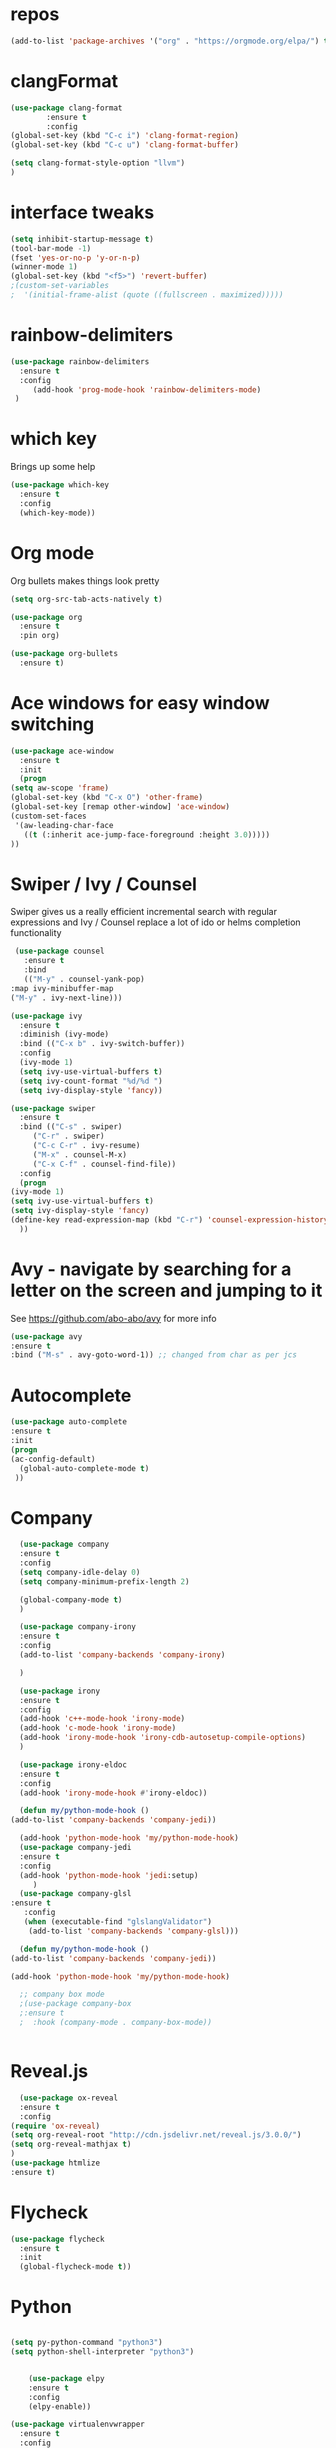 #+STARTUP: overview 
#+PROPERTY: header-args :comments yes :results silent
* repos
 #+BEGIN_SRC emacs-lisp
  (add-to-list 'package-archives '("org" . "https://orgmode.org/elpa/") t)

 #+END_SRC
* clangFormat
 #+Begin_SRC emacs-lisp
   (use-package clang-format
	       :ensure t
	       :config
   (global-set-key (kbd "C-c i") 'clang-format-region)
   (global-set-key (kbd "C-c u") 'clang-format-buffer)

   (setq clang-format-style-option "llvm")
   )
 #+END_SRC
* interface tweaks
 #+BEGIN_SRC emacs-lisp
   (setq inhibit-startup-message t)
   (tool-bar-mode -1)
   (fset 'yes-or-no-p 'y-or-n-p)
   (winner-mode 1)
   (global-set-key (kbd "<f5>") 'revert-buffer)
   ;(custom-set-variables
   ;  '(initial-frame-alist (quote ((fullscreen . maximized)))))
 #+END_SRC

* rainbow-delimiters
 #+BEGIN_SRC emacs-lisp
   (use-package rainbow-delimiters
     :ensure t
     :config
        (add-hook 'prog-mode-hook 'rainbow-delimiters-mode)
    )

 #+END_SRC
* which key
  Brings up some help
  #+BEGIN_SRC emacs-lisp
  (use-package which-key
	:ensure t 
	:config
	(which-key-mode))
  #+END_SRC

* Org mode
  Org bullets makes things look pretty
  #+BEGIN_SRC emacs-lisp
	(setq org-src-tab-acts-natively t)

	(use-package org 
	  :ensure t
	  :pin org)

	(use-package org-bullets
	  :ensure t)  
  #+END_SRC



* Ace windows for easy window switching
  #+BEGIN_SRC emacs-lisp
    (use-package ace-window
      :ensure t
      :init
      (progn
	(setq aw-scope 'frame)
	(global-set-key (kbd "C-x O") 'other-frame)
	(global-set-key [remap other-window] 'ace-window)
	(custom-set-faces
	 '(aw-leading-char-face
	   ((t (:inherit ace-jump-face-foreground :height 3.0))))) 
	))
  #+END_SRC

  #+RESULTS:

* Swiper / Ivy / Counsel
  Swiper gives us a really efficient incremental search with regular expressions
  and Ivy / Counsel replace a lot of ido or helms completion functionality
  #+BEGIN_SRC emacs-lisp
     (use-package counsel
       :ensure t
       :bind
       (("M-y" . counsel-yank-pop)
	:map ivy-minibuffer-map
	("M-y" . ivy-next-line)))

    (use-package ivy
      :ensure t
      :diminish (ivy-mode)
      :bind (("C-x b" . ivy-switch-buffer))
      :config
      (ivy-mode 1)
      (setq ivy-use-virtual-buffers t)
      (setq ivy-count-format "%d/%d ")
      (setq ivy-display-style 'fancy))

    (use-package swiper
      :ensure t
      :bind (("C-s" . swiper)
	     ("C-r" . swiper)
	     ("C-c C-r" . ivy-resume)
	     ("M-x" . counsel-M-x)
	     ("C-x C-f" . counsel-find-file))
      :config
      (progn
	(ivy-mode 1)
	(setq ivy-use-virtual-buffers t)
	(setq ivy-display-style 'fancy)
	(define-key read-expression-map (kbd "C-r") 'counsel-expression-history)
      ))
  #+END_SRC

* Avy - navigate by searching for a letter on the screen and jumping to it
  See https://github.com/abo-abo/avy for more info
  #+BEGIN_SRC emacs-lisp
  (use-package avy
  :ensure t
  :bind ("M-s" . avy-goto-word-1)) ;; changed from char as per jcs
  #+END_SRC

* Autocomplete
  #+BEGIN_SRC emacs-lisp  :tangle no
     (use-package auto-complete 
     :ensure t
     :init
     (progn
     (ac-config-default)
       (global-auto-complete-mode t)
      ))
  #+END_SRC
* Company
 #+BEGIN_SRC emacs-lisp
       (use-package company
       :ensure t
       :config
       (setq company-idle-delay 0)
       (setq company-minimum-prefix-length 2)

       (global-company-mode t)
       )

       (use-package company-irony
       :ensure t
       :config 
       (add-to-list 'company-backends 'company-irony)

       )

       (use-package irony
       :ensure t
       :config
       (add-hook 'c++-mode-hook 'irony-mode)
       (add-hook 'c-mode-hook 'irony-mode)
       (add-hook 'irony-mode-hook 'irony-cdb-autosetup-compile-options)
       )

       (use-package irony-eldoc
       :ensure t
       :config
       (add-hook 'irony-mode-hook #'irony-eldoc))

       (defun my/python-mode-hook ()
	 (add-to-list 'company-backends 'company-jedi))

       (add-hook 'python-mode-hook 'my/python-mode-hook)
       (use-package company-jedi
	   :ensure t
	   :config
	   (add-hook 'python-mode-hook 'jedi:setup)
	      )
       (use-package company-glsl
	 :ensure t
	    :config
	    (when (executable-find "glslangValidator")
	     (add-to-list 'company-backends 'company-glsl)))

       (defun my/python-mode-hook ()
	 (add-to-list 'company-backends 'company-jedi))

	 (add-hook 'python-mode-hook 'my/python-mode-hook)

       ;; company box mode
       ;(use-package company-box
       ;:ensure t
       ;  :hook (company-mode . company-box-mode)) 


 #+END_SRC

* Reveal.js
  #+BEGIN_SRC emacs-lisp  :tangle no
      (use-package ox-reveal
      :ensure t
      :config
	(require 'ox-reveal)
	(setq org-reveal-root "http://cdn.jsdelivr.net/reveal.js/3.0.0/")
	(setq org-reveal-mathjax t)
	)
	(use-package htmlize
	:ensure t)
  #+END_SRC  
* Flycheck
  #+BEGIN_SRC emacs-lisp
    (use-package flycheck
      :ensure t
      :init
      (global-flycheck-mode t))
  #+END_SRC
* Python
  #+BEGIN_SRC emacs-lisp

        (setq py-python-command "python3")
        (setq python-shell-interpreter "python3")
 

            (use-package elpy
            :ensure t
            :config 
            (elpy-enable))

        (use-package virtualenvwrapper
          :ensure t
          :config
          (venv-initialize-interactive-shells)
          (venv-initialize-eshell))

  #+END_SRC
* Yasnippet
  #+BEGIN_SRC emacs-lisp
    (use-package yasnippet
      :ensure t
      :init
        (yas-global-mode 1))

;    (use-package yasnippet-snippets
;      :ensure t)
  #+END_SRC

  #+RESULTS:

* Undo Tree
  #+BEGIN_SRC emacs-lisp
    (use-package undo-tree
      :ensure t
      :init
      (global-undo-tree-mode))
  #+END_SRC
* Better Shell
 #+BEGIN_SRC emacs-lisp :tangle no
   (use-package better-shell
       :ensure t
       :bind (("C-\"" . better-shell-shell)
	      ("C-:" . better-shell-remote-open)))
 #+END_SRC
* c++
 #+BEGIN_SRC emacs-lisp
   (use-package ggtags
   :ensure t
   :config 
   (add-hook 'c-mode-common-hook
	     (lambda ()
	       (when (derived-mode-p 'c-mode 'c++-mode 'java-mode)
		 (ggtags-mode 1))))
   )

 #+END_SRC
* cmake-ide
  #+BEGIN_SRC emacs-lisp
    (use-package cmake-ide
		:ensure t)
    (cmake-ide-setup)

  #+END_SRC
* cmake mode
  #+BEGIN_SRC emacs-lisp
    (autoload 'cmake-project-mode "cmake-project" nil t)
    (require 'cmake-mode)
  #+END_SRC

* Dumb jump
 #+BEGIN_SRC emacs-lisp

   (use-package dumb-jump
     :bind (("M-g o" . dumb-jump-go-other-window)
	    ("M-g j" . dumb-jump-go)
	    ("M-g x" . dumb-jump-go-prefer-external)
	    ("M-g z" . dumb-jump-go-prefer-external-other-window))
     :config 
     ;; (setq dumb-jump-selector 'ivy) ;; (setq dumb-jump-selector 'helm)
   :init
   (dumb-jump-mode)
     :ensure
   )
 #+END_SRC
* Treemacs
 #+BEGIN_SRC emacs-lisp
   (use-package treemacs
       :ensure t
       :defer t
       :config
       (progn

	 (setq treemacs-follow-after-init          t
	       treemacs-width                      35
	       treemacs-indentation                2
	       treemacs-git-integration            t
	       treemacs-collapse-dirs              3
	       treemacs-silent-refresh             nil
	       treemacs-change-root-without-asking nil
	       treemacs-sorting                    'alphabetic-desc
	       treemacs-show-hidden-files          t
	       treemacs-never-persist              nil
	       treemacs-is-never-other-window      nil
	       treemacs-goto-tag-strategy          'refetch-index)

	 (treemacs-follow-mode t)
	 (treemacs-filewatch-mode t))
       :bind
       (:map global-map
	     ([f8]        . treemacs-toggle)
	     ([f9]        . treemacs-projectile-toggle)
	     ("<C-M-tab>" . treemacs-toggle)
	     ("M-0"       . treemacs-select-window)
	     ("C-c 1"     . treemacs-delete-other-windows)
	   ))
     (use-package treemacs-projectile
       :defer t
       :ensure t
       :config
       (setq treemacs-header-function #'treemacs-projectile-create-header)
   )

 #+END_SRC

* auto-yasnippet
 #+BEGIN_SRC emacs-lisp
   (use-package auto-yasnippet
   :ensure t)
 #+END_SRC

* Easy kill
 #+BEGIN_SRC emacs-lisp
   (use-package easy-kill
     :ensure t
     :config
     (global-set-key [remap kill-ring-save] #'easy-kill)
     (global-set-key [remap mark-sexp] #'easy-mark))

 #+END_SRC

* Word stuff
 #+BEGIN_SRC emacs-lisp
   (use-package dictionary
     :ensure t)

   (use-package synosaurus
     :ensure t)
  #+END_SRC

